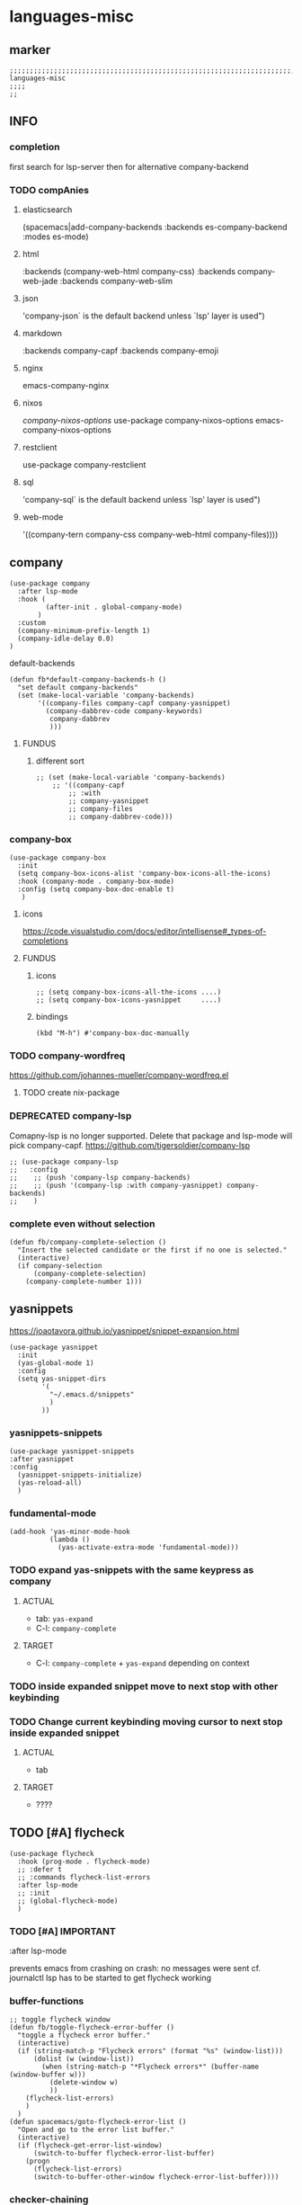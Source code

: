 * languages-misc
** marker
#+begin_src elisp
  ;;;;;;;;;;;;;;;;;;;;;;;;;;;;;;;;;;;;;;;;;;;;;;;;;;;;;;;;;;;;;;;;;;;;;;;;;;;;;;;;;;;;;;;;;;;;;;;;;;;;; languages-misc
  ;;;;
  ;;
#+end_src
** INFO
*** completion
first search for lsp-server
then for alternative company-backend
*** TODO compAnies
**** elasticsearch
(spacemacs|add-company-backends :backends es-company-backend :modes es-mode)
**** html
:backends (company-web-html company-css)
:backends company-web-jade
:backends company-web-slim
**** json
'company-json` is the default backend unless `lsp' layer is used")
**** markdown
:backends company-capf
:backends company-emoji
**** nginx
emacs-company-nginx
**** nixos
[[com/travisbhartwell/nix-emacs/blob/master/company-nixos-options.el][company-nixos-options]]
use-package company-nixos-options
emacs-company-nixos-options
**** restclient
use-package company-restclient
**** sql
'company-sql` is the default backend unless `lsp' layer is used")
**** web-mode
  '((company-tern company-css company-web-html company-files))))
** company
#+begin_src elisp
  (use-package company
    :after lsp-mode
    :hook (
           (after-init . global-company-mode)
         )
    :custom
    (company-minimum-prefix-length 1)
    (company-idle-delay 0.0)
  )
#+end_src
**** default-backends
#+begin_src elisp
  (defun fb*default-company-backends-h ()
    "set default company-backends"
    (set (make-local-variable 'company-backends)
         '((company-files company-capf company-yasnippet)
           (company-dabbrev-code company-keywords)
            company-dabbrev
            )))
#+end_src
***** FUNDUS
****** different sort
#+begin_src elisp :tangle no
  ;; (set (make-local-variable 'company-backends)
      ;; '((company-capf
          ;; :with
          ;; company-yasnippet
          ;; company-files
          ;; company-dabbrev-code)))
#+end_src
*** company-box
#+begin_src elisp
  (use-package company-box
    :init
    (setq company-box-icons-alist 'company-box-icons-all-the-icons)
    :hook (company-mode . company-box-mode)
    :config (setq company-box-doc-enable t)
     )
#+end_src
**** icons
https://code.visualstudio.com/docs/editor/intellisense#_types-of-completions
**** FUNDUS
***** icons
#+begin_src elisp :tangle no
  ;; (setq company-box-icons-all-the-icons ....)
  ;; (setq company-box-icons-yasnippet     ....)
#+end_src
***** bindings
#+begin_src elisp
  (kbd "M-h") #'company-box-doc-manually
#+end_src
*** TODO company-wordfreq
https://github.com/johannes-mueller/company-wordfreq.el
**** TODO create nix-package
*** DEPRECATED company-lsp
Comapny-lsp is no longer supported. Delete that package and lsp-mode will pick company-capf.
https://github.com/tigersoldier/company-lsp
#+begin_src elisp :tangle no
  ;; (use-package company-lsp
  ;;   :config
  ;;    ;; (push 'company-lsp company-backends)
  ;;    ;; (push '(company-lsp :with company-yasnippet) company-backends)
  ;;    )
#+end_src
*** complete even without selection
#+begin_src elisp
(defun fb/company-complete-selection ()
  "Insert the selected candidate or the first if no one is selected."
  (interactive)
  (if company-selection
      (company-complete-selection)
    (company-complete-number 1)))
#+end_src
** yasnippets
  https://joaotavora.github.io/yasnippet/snippet-expansion.html
#+begin_src elisp
  (use-package yasnippet
    :init
    (yas-global-mode 1)
    :config
    (setq yas-snippet-dirs
          '(
            "~/.emacs.d/snippets"
            )
          ))
#+end_src
*** yasnippets-snippets
#+begin_src elisp
  (use-package yasnippet-snippets
  :after yasnippet
  :config
    (yasnippet-snippets-initialize)
    (yas-reload-all)
    )
#+end_src
*** fundamental-mode
#+BEGIN_SRC elisp
(add-hook 'yas-minor-mode-hook
          (lambda ()
            (yas-activate-extra-mode 'fundamental-mode)))
#+END_SRC
*** TODO expand yas-snippets with the same keypress as company
**** ACTUAL
- tab: ~yas-expand~
- C-l: ~company-complete~
**** TARGET
- C-l: ~company-complete~ + ~yas-expand~
  depending on context
*** TODO inside expanded snippet move to next stop with other keybinding
*** TODO Change current keybinding moving cursor to next stop inside expanded snippet
**** ACTUAL
- tab
**** TARGET
- ????
** TODO [#A] flycheck
#+begin_src elisp
  (use-package flycheck
    :hook (prog-mode . flycheck-mode)
    ;; :defer t
    ;; :commands flycheck-list-errors
    :after lsp-mode
    ;; :init
    ;; (global-flycheck-mode)
    )
#+end_src
*** TODO [#A] IMPORTANT
:LOGBOOK:
- State "TODO"       from              [2021-02-11 Thu 09:23]
:END:
#+begin_example elisp
    :after lsp-mode
#+end_example
prevents emacs from crashing
on crash: no messages were sent
cf. journalctl
lsp has to be started to get flycheck working
*** buffer-functions
#+begin_src elisp
  ;; toggle flycheck window
  (defun fb/toggle-flycheck-error-buffer ()
    "toggle a flycheck error buffer."
    (interactive)
    (if (string-match-p "Flycheck errors" (format "%s" (window-list)))
        (dolist (w (window-list))
          (when (string-match-p "*Flycheck errors*" (buffer-name (window-buffer w)))
            (delete-window w)
            ))
      (flycheck-list-errors)
      )
    )
  (defun spacemacs/goto-flycheck-error-list ()
    "Open and go to the error list buffer."
    (interactive)
    (if (flycheck-get-error-list-window)
        (switch-to-buffer flycheck-error-list-buffer)
      (progn
        (flycheck-list-errors)
        (switch-to-buffer-other-window flycheck-error-list-buffer))))
#+end_src
*** checker-chaining
https://github.com/flycheck/flycheck/issues/1762
#+begin_src elisp
  (defvar-local fb*flycheck-local-cache nil)

  (defun fb*flycheck-checker-get (fn checker property)
    (or (alist-get property (alist-get checker fb*flycheck-local-cache))
        (funcall fn checker property)))

  (advice-add 'flycheck-checker-get :around 'fb*flycheck-checker-get)
#+end_src
*** window-height
#+begin_src elisp
(defadvice flycheck-error-list-refresh (around shrink-error-list activate)
  ad-do-it
  (-when-let (window (flycheck-get-error-list-window t))
    (with-selected-window window
      (fit-window-to-buffer window 30))))
#+end_src
